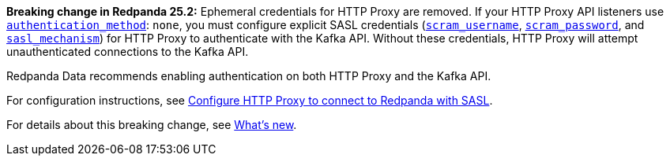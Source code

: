 *Breaking change in Redpanda 25.2:* Ephemeral credentials for HTTP Proxy are removed. If your HTTP Proxy API listeners use xref:reference:properties/broker-properties.adoc#authentication_method[`authentication_method`]: `none`, you must configure explicit SASL credentials (xref:reference:properties/broker-properties.adoc#scram_username[`scram_username`], xref:reference:properties/broker-properties.adoc#scram_password[`scram_password`], and xref:reference:properties/broker-properties.adoc#sasl_mechanism[`sasl_mechanism`]) for HTTP Proxy to authenticate with the Kafka API. Without these credentials, HTTP Proxy will attempt unauthenticated connections to the Kafka API. 

Redpanda Data recommends enabling authentication on both HTTP Proxy and the Kafka API.

// tag::include-config-link[]
For configuration instructions, see xref:manage:security/authentication.adoc#schema-and-http-to-redpanda[Configure HTTP Proxy to connect to Redpanda with SASL].
// end::include-config-link[]

// tag::include-release-notes-link[]
For details about this breaking change, see xref:get-started:release-notes/redpanda.adoc#http-proxy-authentication-changes[What's new].
// end::include-release-notes-link[]